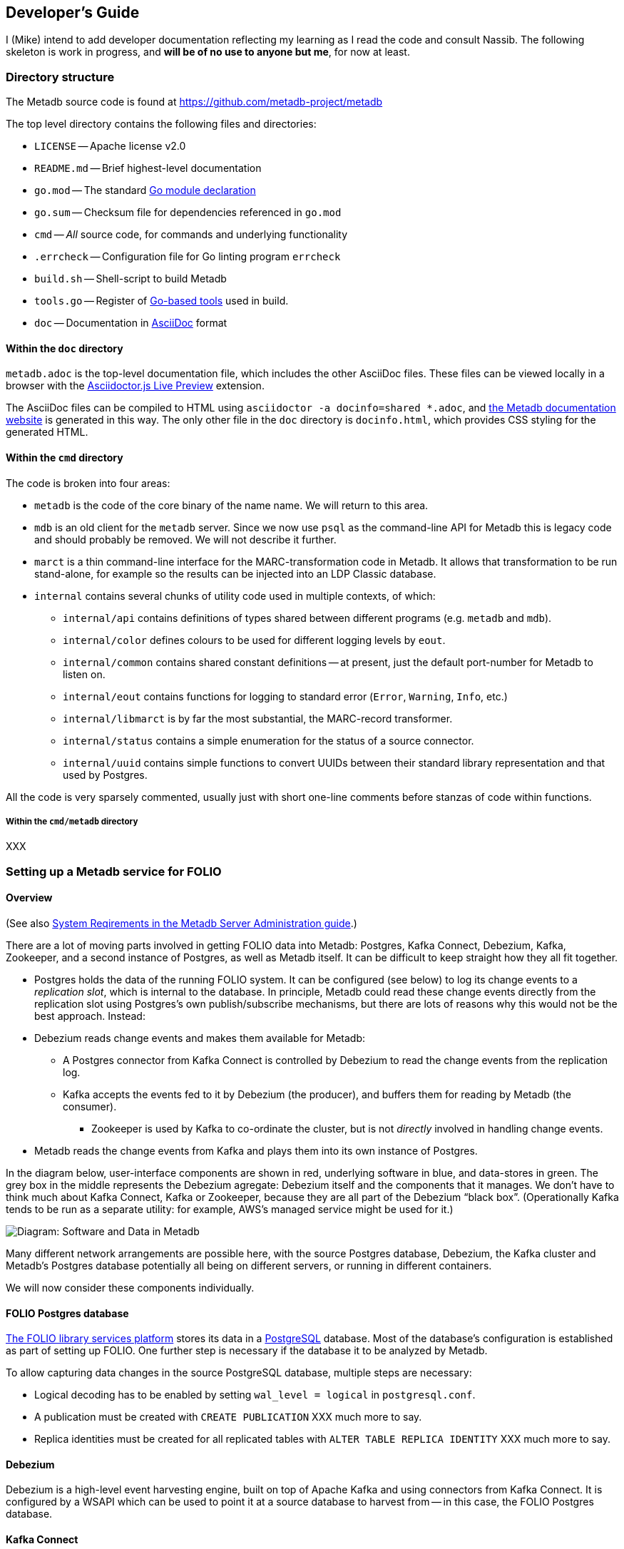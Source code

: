 == Developer's Guide

I (Mike) intend to add developer documentation reflecting my learning as I read the code and consult Nassib. The following skeleton is work in progress, and *will be of no use to anyone but me*, for now at least.



=== Directory structure

The Metadb source code is found at https://github.com/metadb-project/metadb

The top level directory contains the following files and directories:

* `LICENSE` -- Apache license v2.0
* `README.md` -- Brief highest-level documentation
* `go.mod` -- The standard https://go.dev/doc/modules/gomod-ref[Go module declaration]
* `go.sum` -- Checksum file for dependencies referenced in `go.mod`
* `cmd` -- _All_ source code, for commands and underlying functionality
* `.errcheck` -- Configuration file for Go linting program `errcheck`
* `build.sh` -- Shell-script to build Metadb
* `tools.go` -- Register of https://go.dev/wiki/Modules#how-can-i-track-tool-dependencies-for-a-module[Go-based tools] used in build.
* `doc` -- Documentation in https://asciidoc.org/[AsciiDoc] format


==== Within the `doc` directory

`metadb.adoc` is the top-level documentation file, which includes the other AsciiDoc files. These files can be viewed locally in a browser with the https://addons.mozilla.org/en-GB/firefox/addon/asciidoctorjs-live-preview/[Asciidoctor.js Live Preview] extension.

The AsciiDoc files can be compiled to HTML using `asciidoctor -a docinfo=shared *.adoc`, and https://metadb.dev/doc/[the Metadb documentation website] is generated in this way. The only other file in the `doc` directory is `docinfo.html`, which provides CSS styling for the generated HTML.


==== Within the `cmd` directory

The code is broken into four areas:

* `metadb` is the code of the core binary of the name name. We will return to this area.
* `mdb` is an old client for the `metadb` server. Since we now use `psql` as the command-line API for Metadb this is legacy code and should probably be removed. We will not describe it further.
* `marct` is a thin command-line interface for the MARC-transformation code in Metadb. It allows that transformation to be run stand-alone, for example so the results can be injected into an LDP Classic database.
* `internal` contains several chunks of utility code used in multiple contexts, of which:
  ** `internal/api` contains definitions of types shared between different programs (e.g. `metadb` and `mdb`).
  ** `internal/color` defines colours to be used for different logging levels by `eout`.
  ** `internal/common` contains shared constant definitions -- at present, just the default port-number for Metadb to listen on.
  ** `internal/eout` contains functions for logging to standard error (`Error`, `Warning`, `Info`, etc.)
  **  `internal/libmarct` is by far the most substantial, the MARC-record transformer.
  ** `internal/status` contains a simple enumeration for the status of a source connector.
  ** `internal/uuid` contains simple functions to convert UUIDs between their standard library representation and that used by Postgres.

All the code is very sparsely commented, usually just with short one-line comments before stanzas of code within functions.


===== Within the `cmd/metadb` directory

XXX



=== Setting up a Metadb service for FOLIO


==== Overview

(See also https://metadb.dev/doc/#_system_requirements[System Reqirements in the Metadb Server Administration guide].)

There are a lot of moving parts involved in getting FOLIO data into Metadb: Postgres, Kafka Connect, Debezium, Kafka, Zookeeper, and a second instance of Postgres, as well as Metadb itself. It can be difficult to keep straight how they all fit together.

* Postgres holds the data of the running FOLIO system. It can be configured (see below) to log its change events to a _replication slot_, which is internal to the database. In principle, Metadb could read these change events directly from the replication slot using Postgres's own publish/subscribe mechanisms, but there are lots of reasons why this would not be the best approach. Instead:
* Debezium reads change events and makes them available for Metadb:
  ** A Postgres connector from Kafka Connect is controlled by Debezium to read the change events from the replication log.
  ** Kafka accepts the events fed to it by Debezium (the producer), and buffers them for reading by Metadb (the consumer).
    *** Zookeeper is used by Kafka to co-ordinate the cluster, but is not _directly_ involved in handling change events.
* Metadb reads the change events from Kafka and plays them into its own instance of Postgres.

In the diagram below, user-interface components are shown in red, underlying software in blue, and data-stores in green. The grey box in the middle represents the Debezium agregate: Debezium itself and the components that it manages. We don’t have to think much about Kafka Connect, Kafka or Zookeeper, because they are all part of the Debezium “black box”. (Operationally Kafka tends to be run as a separate utility: for example, AWS's managed service might be used for it.)

// Exported as PNG from https://docs.google.com/presentation/d/1405stn-Vtjw2RA3nYQ9C8bEFytmv6Le6gRhTNFwEBI4/edit#slide=id.p
image::software-and-data.png[Diagram: Software and Data in Metadb]

Many different network arrangements are possible here, with the source Postgres database, Debezium, the Kafka cluster and Metadb's Postgres database potentially all being on different servers, or running in different containers.

We will now consider these components individually.


==== FOLIO Postgres database

https://folio.org/[The FOLIO library services platform] stores its data in a https://www.postgresql.org/[PostgreSQL] database. Most of the database's configuration is established as part of setting up FOLIO. One further step is necessary if the database it to be analyzed by Metadb.

To allow capturing data changes in the source PostgreSQL database, multiple steps are necessary:

* Logical decoding has to be enabled by setting `wal_level = logical` in `postgresql.conf`.
* A publication must be created with `CREATE PUBLICATION` XXX much more to say.
* Replica identities must be created for all replicated tables with `ALTER TABLE REPLICA IDENTITY` XXX much more to say.


==== Debezium

Debezium is a high-level event harvesting engine, built on top of Apache Kafka and using connectors from Kafka Connect. It is configured by a WSAPI which can be used to point it at a source database to harvest from -- in this case, the FOLIO Postgres database.


==== Kafka Connect

XXX


==== Kafka

Kafka servers are known as "brokers". Several brokers may make up a Kafka cluster.

XXX Does a consumer connect to a cluster, or to a specific broker?

XXX


==== Metadb Postgres database

Metadb requires https://www.postgresql.org/[the PostgreSQL database] at version 15 or later.

XXX


==== Metadb

The reference operating system Debian GNU/Linux version 12 or later, but work is under way to ensure that Metadb also builds and runs on Mac OS 12.7.4 (Monterey) and later.

Metadb is written in https://go.dev/[Go] and requires version 1.21 or later.

===== Metadb prerequisites

External programs are needed for the build process. Some (e.g. `goyacc`) are pulled in by Go automatically thanks to the top-level `tools.go` file, but others are not written in Go and so cannot be installed in this manner.

These include:

* https://pkg.go.dev/golang.org/x/tools/cmd/goyacc[goyacc], a parser generator written in Go. It can be installed using `go install golang.org/x/tools/cmd/goyacc@master`

* https://www.colm.net/open-source/ragel/[Ragel], a state machine compiler written in an undocumented language called Colm, which in turn is written in C++. This must be installed in an operating-system-dependent manner before Metadb can be compiled. For example:
  ** On Debian-like operating systems: `sudo apt install ragel`
  ** On MacOS with Homebrew installed: `brew install ragel` (_not_ with `sudo`)


===== Metadb main build

At the top level, run `./build.sh`. (A Unix-like shell is required.)


===== Metadb tests

Test coverage is presently weak, but the tests can be run using:
```
go test -coverprofile=c.out ./cmd/...
```
As a side-effect, this generates a coverage file, `c.out`, which can be transformed into browsable HTML report using:
```
grep -v '\.rl:' c.out > c2.out
go tool cover -html=c2.out
```
(It's necessary to remove the lines about `.rl` files from the coverage file, as they confuse the coverage tool and result in its reporting `cover: inconsistent NumStmt: changed from 1 to 2`. These entries arise from the coverage tool's inability to handle `//line` directives in generated source files.)

Or you can generate function-by-function textual output of the coverage analysis using:
```
go tool cover -func=c2.out | sed 's/^github.com\/metadb-project\/metadb\///'
```


=== Connecting to a remote Metadb service

Any Postgres client can be used with Metadb -- for example https://dbeaver.io/[DBeaver]. But the simplest option is the Postgres command-line client, `psql`. Invoke it as follows:
```
psql -h id-test-metadb.folio.indexdata.com  -d metadb_indexdata_test -U miketaylor
```
or
```
psql postgresql://miketaylor@id-test-metadb.folio.indexdata.com:5432/metadb_indexdata_test?sslmode=require
```
or
```
psql "sslmode=require host=id-test-metadb.folio.indexdata.com dbname=metadb_indexdata_test user=miketaylor"
```
(The `sslmode=require` query parameter must be specified in the second and third forms, since no encryption is used by default, and most servers will for this reason reject the connection.)

Then you can analyse data using queries such as:
```
metadb_indexdata_test=> select jsonb_extract_path_text(jsonb, 'fundDistribution', '0', 'code') as fundDistributionCode from folio_orders.po_line limit 10;
 funddistributioncode 
----------------------
 ejl
 j-chem
 DDT
 ENDOW-SUBN
 facpubhutch
 TEST2
 AFRICAHIST
 GIFT-SUBN
 j-chem
 ejl
(10 rows)
```


=== Features

* The list of top-level features mentioned at the start of https://metadb.dev/doc/[the user documentation] is probably worth using as a high-level overview of the code:
  ** streaming data sources
    *** In principle, multiple kinds of source: so far, only kafka
  ** data model transforms
  ** historical data


